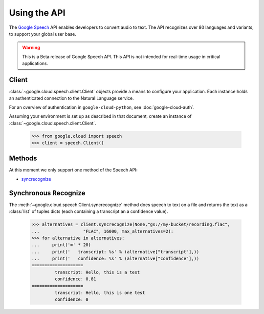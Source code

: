 Using the API
=============

The `Google Speech`_ API enables developers to convert audio to text.
The API recognizes over 80 languages and variants, to support your global user base.

.. warning::

   This is a Beta release of Google Speech API. This
   API is not intended for real-time usage in critical applications.

.. _Google Speech: https://cloud.google.com/speech/docs/getting-started

Client
------

:class:`~google.cloud.speech.client.Client` objects provide a
means to configure your application. Each instance holds
an authenticated connection to the Natural Language service.

For an overview of authentication in ``google-cloud-python``, see
:doc:`google-cloud-auth`.

Assuming your environment is set up as described in that document,
create an instance of :class:`~google.cloud.speech.client.Client`.

  .. code-block:: python

     >>> from google.cloud import speech
     >>> client = speech.Client()

Methods
-------

At this moment we only support one method of the Speech API:

- `syncrecognize`_

Synchronous Recognize
---------------------

The :meth:`~google.cloud.speech.Client.syncrecognize` method
does speech to text on a file and returns the text
as a :class:`list` of tuples dicts (each containing a transcript an a confidence value).

  .. code-block:: python

     >>> alternatives = client.syncrecognize(None,"gs://my-bucket/recording.flac",
     ...                 "FLAC", 16000, max_alternatives=2):
     >>> for alternative in alternatives:
     ...     print('=' * 20)
     ...     print('   transcript: %s' % (alternative["transcript"],))
     ...     print('   confidence: %s' % (alternative["confidence"],))
     ====================
              transcript: Hello, this is a test
              confidence: 0.81
     ====================
              transcript: Hello, this is one test
              confidence: 0

.. _syncrecognize: https://cloud.google.com/speech/reference/rest/v1beta1/speech/syncrecognize
